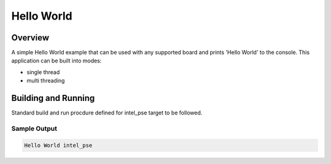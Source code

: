 .. _hello_world:

Hello World
###########

Overview
********
A simple Hello World example that can be used with any supported board and
prints 'Hello World' to the console. This application can be built into modes:

* single thread
* multi threading

Building and Running
********************

Standard build and run procdure defined for intel_pse target to be
followed.

Sample Output
=============

.. code-block:: console

    Hello World intel_pse
